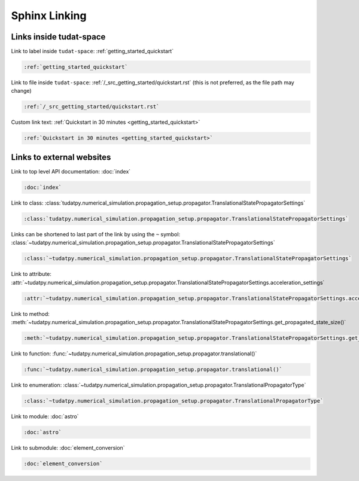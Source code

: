 **************
Sphinx Linking
**************

Links inside tudat-space
========================

Link to label inside ``tudat-space``:
:ref:`getting_started_quickstart`

.. code:: rst
    
    :ref:`getting_started_quickstart`

Link to file inside ``tudat-space``: :ref:`/_src_getting_started/quickstart.rst` (this is not preferred, as the file path may change)

.. code:: rst
    
    :ref:`/_src_getting_started/quickstart.rst`


Custom link text:
:ref:`Quickstart in 30 minutes <getting_started_quickstart>`

.. code:: rst
    
    :ref:`Quickstart in 30 minutes <getting_started_quickstart>`


Links to external websites
==========================
Link to top level API documentation:
:doc:`index`

.. code:: rst
    
    :doc:`index` 

Link to class:
:class:`tudatpy.numerical_simulation.propagation_setup.propagator.TranslationalStatePropagatorSettings`

.. code:: rst

    :class:`tudatpy.numerical_simulation.propagation_setup.propagator.TranslationalStatePropagatorSettings`

Links can be shortened to last part of the link by using the ``~`` symbol: :class:`~tudatpy.numerical_simulation.propagation_setup.propagator.TranslationalStatePropagatorSettings`

.. code:: rst

    :class:`~tudatpy.numerical_simulation.propagation_setup.propagator.TranslationalStatePropagatorSettings`


Link to attribute:
:attr:`~tudatpy.numerical_simulation.propagation_setup.propagator.TranslationalStatePropagatorSettings.acceleration_settings`

.. code:: rst

    :attr:`~tudatpy.numerical_simulation.propagation_setup.propagator.TranslationalStatePropagatorSettings.acceleration_settings`

Link to method:
:meth:`~tudatpy.numerical_simulation.propagation_setup.propagator.TranslationalStatePropagatorSettings.get_propagated_state_size()`

.. code:: rst

    :meth:`~tudatpy.numerical_simulation.propagation_setup.propagator.TranslationalStatePropagatorSettings.get_propagated_state_size()`


Link to function:
:func:`~tudatpy.numerical_simulation.propagation_setup.propagator.translational()`

.. code:: rst

    :func:`~tudatpy.numerical_simulation.propagation_setup.propagator.translational()`

Link to enumeration:
:class:`~tudatpy.numerical_simulation.propagation_setup.propagator.TranslationalPropagatorType`

.. code:: rst

    :class:`~tudatpy.numerical_simulation.propagation_setup.propagator.TranslationalPropagatorType`

Link to module:
:doc:`astro`

.. code:: rst

    :doc:`astro`

Link to submodule:
:doc:`element_conversion`

.. code:: rst

    :doc:`element_conversion`